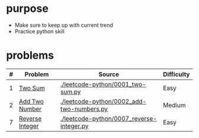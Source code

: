 * purpose
- Make sure to keep up with current trend
- Practice python skill

* problems
| # | Problem         | Source                                    | Difficulty |
|---+-----------------+-------------------------------------------+------------|
| 1 | [[https://leetcode.com/problems/two-sum/][Two Sum]]         | [[./leetcode-python/0001_two-sum.py]]         | Easy       |
| 2 | [[https://leetcode.com/problems/add-two-numbers/][Add Two Number]]  | [[./leetcode-python/0002_add-two-numbers.py]] | Medium     |
| 7 | [[https://leetcode.com/problems/reverse-integer/][Reverse Integer]] | [[./leetcode-python/0007_reverse-integer.py]] | Easy       |

